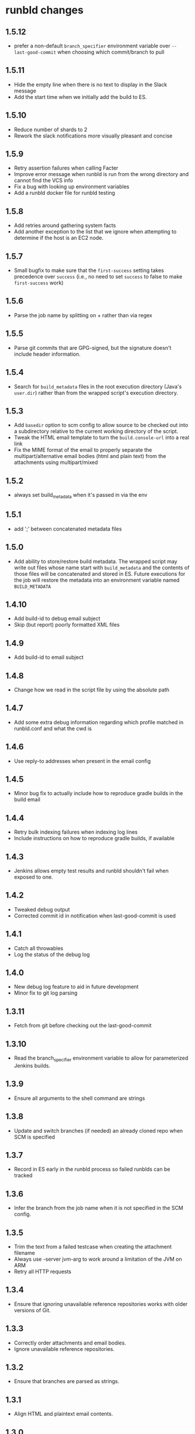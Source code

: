 * runbld changes
** 1.5.12
   - prefer a non-default =branch_specifier= environment variable over
     =--last-good-commit= when choosing which commit/branch to pull
** 1.5.11
   - Hide the empty line when there is no text to display in the Slack
     message
   - Add the start time when we initially add the build to ES.
** 1.5.10
   - Reduce number of shards to 2
   - Rework the slack notifications more visually pleasant and concise
** 1.5.9
   - Retry assertion failures when calling Facter
   - Improve error message when runbld is run from the wrong directory
     and cannot find the VCS info
   - Fix a bug with looking up environment variables
   - Add a runbld docker file for runbld testing
** 1.5.8
   - Add retries around gathering system facts
   - Add another exception to the list that we ignore when attempting
     to determine if the host is an EC2 node.
** 1.5.7
   - Small bugfix to make sure that the =first-success= setting takes
     precedence over =success= (i.e., no need to set =success= to
     false to make =first-success= work)
** 1.5.6
   - Parse the job name by splitting on + rather than via regex
** 1.5.5
   - Parse git commits that are GPG-signed, but the signature doesn't include
     header information.
** 1.5.4
   - Search for =build_metadata= files in the root execution directory
     (Java's =user.dir=) rather than from the wrapped script's
     execution directory.
** 1.5.3
   - Add =basedir= option to scm config to allow source to be checked
     out into a subdirectory relative to the current working directory
     of the script.
   - Tweak the HTML email template to turn the =build.console-url=
     into a real link
   - Fix the MIME format of the email to properly separate the
     multipart/alternative email bodies (html and plain text) from the
     attachments using multipart/mixed
** 1.5.2
   - always set build_metadata when it's passed in via the env
** 1.5.1
   - add ';' between concatenated metadata files
** 1.5.0
   - Add ability to store/restore build metadata.  The wrapped script
     may write out files whose name start with =build_metadata= and
     the contents of those files will be concatenated and stored in
     ES.  Future executions for the job will restore the metadata into
     an environment variable named =BUILD_METADATA=
** 1.4.10
   - Add build-id to debug email subject
   - Skip (but report) poorly formatted XML files
** 1.4.9
   - Add build-id to email subject
** 1.4.8
   - Change how we read in the script file by using the absolute path
** 1.4.7
   - Add some extra debug information regarding which profile matched
     in runbld.conf and what the cwd is
** 1.4.6
   - Use reply-to addresses when present in the email config
** 1.4.5
   - Minor bug fix to actually include how to reproduce gradle builds
     in the build email
** 1.4.4
   - Retry bulk indexing failures when indexing log lines
   - Include instructions on how to reproduce gradle builds, if available
** 1.4.3
   - Jenkins allows empty test results and runbld shouldn't fail when
     exposed to one.
** 1.4.2
   - Tweaked debug output
   - Corrected commit id in notification when last-good-commit is used
** 1.4.1
   - Catch all throwables
   - Log the status of the debug log
** 1.4.0
   - New debug log feature to aid in future development
   - Minor fix to git log parsing
** 1.3.11
   - Fetch from git before checking out the last-good-commit
** 1.3.10
   - Read the branch_specifier environment variable to allow for
     parameterized Jenkins builds.
** 1.3.9
   - Ensure all arguments to the shell command are strings
** 1.3.8
   - Update and switch branches (if needed) an already cloned repo
     when SCM is specified
** 1.3.7
   - Record in ES early in the runbld process so failed runblds can be
     tracked
** 1.3.6
   - Infer the branch from the job name when it is not specified in
     the SCM config.
** 1.3.5
   - Trim the text from a failed testcase when creating the attachment
     filename
   - Always use -server jvm-arg to work around a limitation of the JVM
     on ARM
   - Retry all HTTP requests
** 1.3.4
   - Ensure that ignoring unavailable reference repositories works with older
     versions of Git.
** 1.3.3
   - Correctly order attachments and email bodies.
   - Ignore unavailable reference repositories.
** 1.3.2
   - Ensure that branches are parsed as strings.
** 1.3.1
   - Align HTML and plaintext email contents.
** 1.3.0
   - Add source control management.
   - Send plaintext emails in addition to HTML.
** 1.2.1
   - Fix bug in gradle log discovery heuristic query
** 1.2.0
   - [#57](elastic/runbld#57) Add gradle log information to emails
** 1.1.3
   - Fix bug where git module couldn't handle gpg-signed commits
** 1.1.2  
   - Fix bug in error condition with new function called with wrong arity
** 1.1.1
   - Fix bug in new git module that didn't handle shallow clones (a commit has a
     =parent=, but the parent SHA doesn't exist)
** 1.1.0
   - [#56](elastic/runbld#56) Optionally check last successful build for commit SHA
